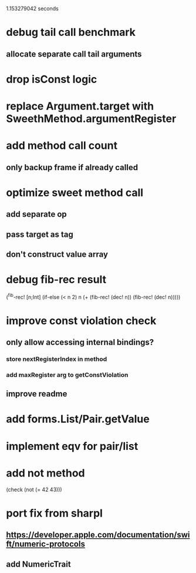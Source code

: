 1.153279042 seconds

* debug tail call benchmark
** allocate separate call tail arguments

* drop isConst logic

* replace Argument.target with SweethMethod.argumentRegister

* add method call count
** only backup frame if already called

* optimize sweet method call
** add separate op
** pass target as tag
** don't construct value array

* debug fib-rec result

(^fib-rec! [n;Int]
  (if-else (< n 2) n (+ (fib-rec! (dec! n)) (fib-rec! (dec! n)))))
  
* improve const violation check
** only allow accessing internal bindings?
*** store nextRegisterIndex in method
*** add maxRegister arg to getConstViolation
** improve readme

* add forms.List/Pair.getValue

* implement eqv for pair/list

* add not method
(check (not (= 42 43)))

* port fix from sharpl
** https://developer.apple.com/documentation/swift/numeric-protocols
** add NumericTrait
